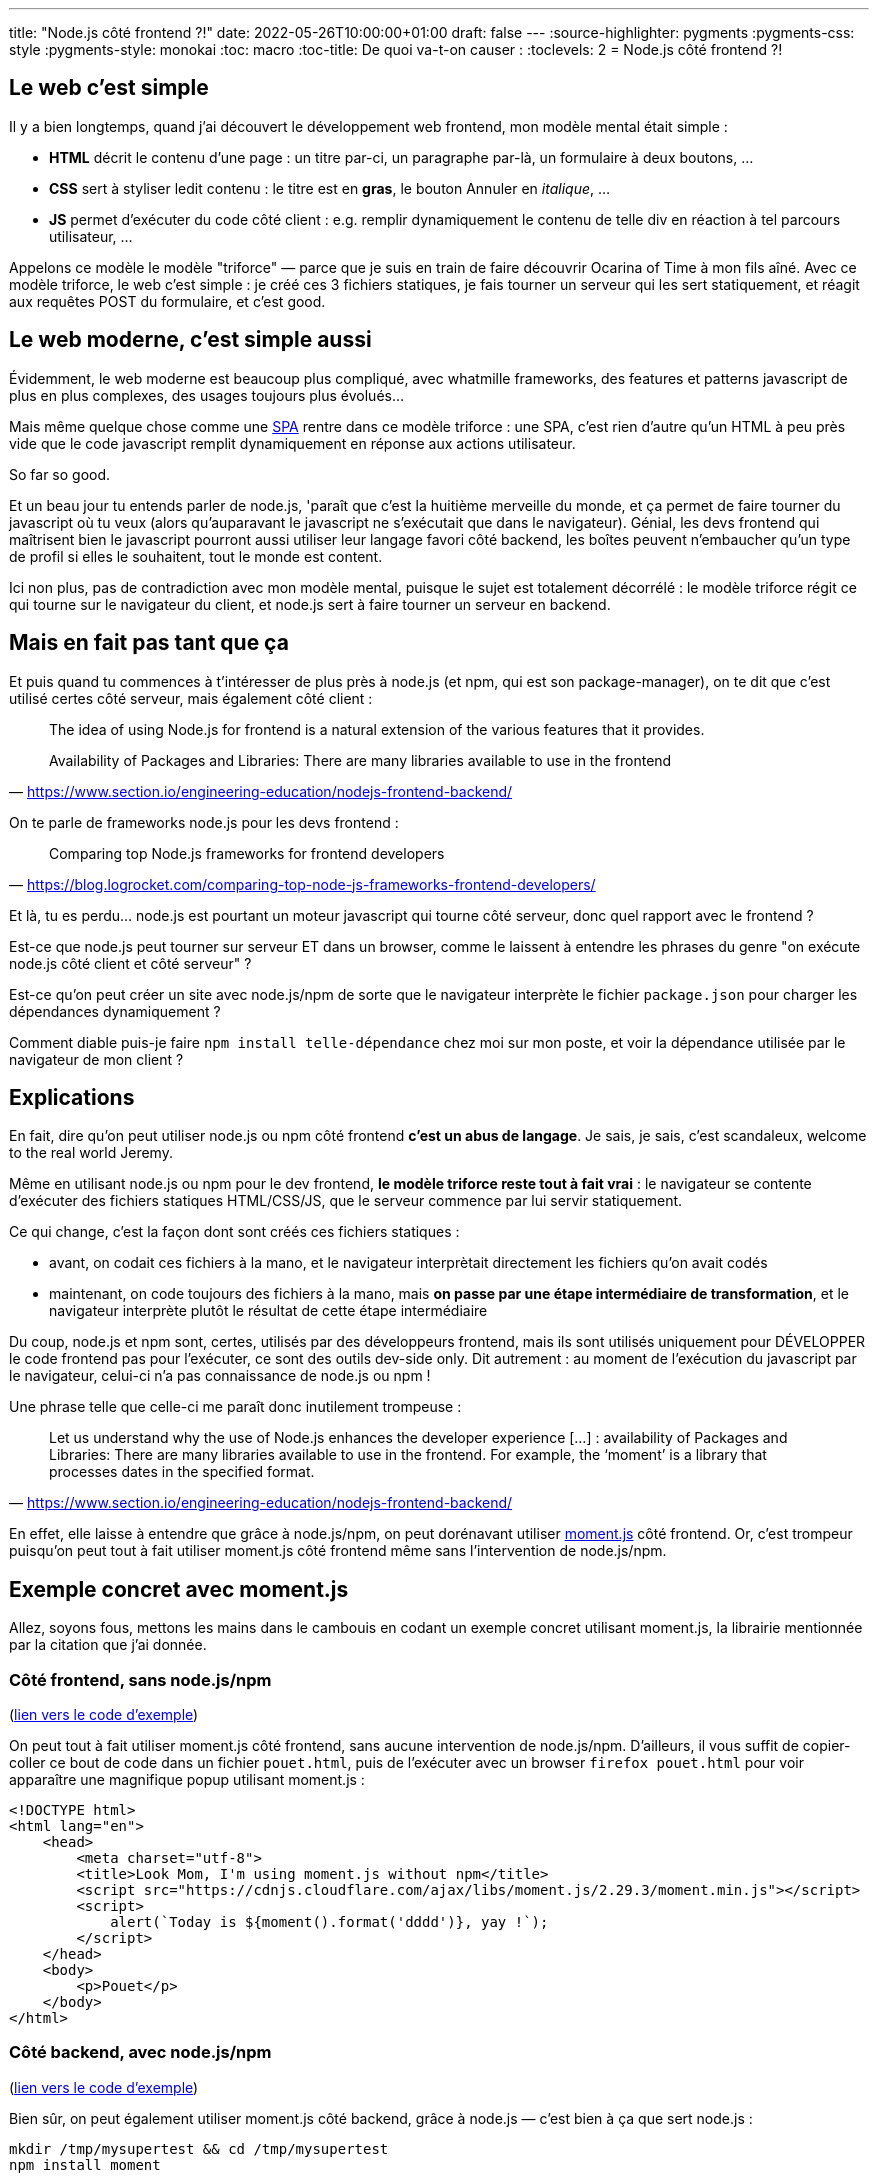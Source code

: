 ---
title: "Node.js côté frontend ?!"
date: 2022-05-26T10:00:00+01:00
draft: false
---
:source-highlighter: pygments
:pygments-css: style
:pygments-style: monokai
:toc: macro
:toc-title: De quoi va-t-on causer :
:toclevels: 2
= Node.js côté frontend ?!

toc::[]

== Le web c'est simple

Il y a bien longtemps, quand j'ai découvert le développement web frontend, mon modèle mental était simple :

* *HTML* décrit le contenu d'une page : un titre par-ci, un paragraphe par-là, un formulaire à deux boutons, ...
* *CSS* sert à styliser ledit contenu : le titre est en *gras*, le bouton Annuler en _italique_, ...
* *JS* permet d'exécuter du code côté client : e.g. remplir dynamiquement le contenu de telle div en réaction à tel parcours utilisateur, ...

Appelons ce modèle le modèle "triforce" — parce que je suis en train de faire découvrir Ocarina of Time à mon fils aîné. Avec ce modèle triforce, le web c'est simple : je créé ces 3 fichiers statiques, je fais tourner un serveur qui les sert statiquement, et réagit aux requêtes POST du formulaire, et c'est good.

== Le web moderne, c'est simple aussi

Évidemment, le web moderne est beaucoup plus compliqué, avec whatmille frameworks, des features et patterns javascript de plus en plus complexes, des usages toujours plus évolués...

Mais même quelque chose comme une https://en.wikipedia.org/wiki/Single-page_application[SPA] rentre dans ce modèle triforce : une SPA, c'est rien d'autre qu'un HTML à peu près vide que le code javascript remplit dynamiquement en réponse aux actions utilisateur.

So far so good.

Et un beau jour tu entends parler de node.js, 'paraît que c'est la huitième merveille du monde, et ça permet de faire tourner du javascript où tu veux (alors qu'auparavant le javascript ne s'exécutait que dans le navigateur). Génial, les devs frontend qui maîtrisent bien le javascript pourront aussi utiliser leur langage favori côté backend, les boîtes peuvent n'embaucher qu'un type de profil si elles le souhaitent, tout le monde est content.

Ici non plus, pas de contradiction avec mon modèle mental, puisque le sujet est totalement décorrélé : le modèle triforce régit ce qui tourne sur le navigateur du client, et node.js sert à faire tourner un serveur en backend.

== Mais en fait pas tant que ça

Et puis quand tu commences à t'intéresser de plus près à node.js (et npm, qui est son package-manager), on te dit que c'est utilisé certes côté serveur, mais également côté client :

[quote, 'https://www.section.io/engineering-education/nodejs-frontend-backend/']
____
The idea of using Node.js for frontend is a natural extension of the various features that it provides.

Availability of Packages and Libraries: There are many libraries available to use in the frontend
____

On te parle de frameworks node.js pour les devs frontend :

[quote, 'https://blog.logrocket.com/comparing-top-node-js-frameworks-frontend-developers/']
____
Comparing top Node.js frameworks for frontend developers
____

Et là, tu es perdu... node.js est pourtant un moteur javascript qui tourne côté serveur, donc quel rapport avec le frontend ?

Est-ce que node.js peut tourner sur serveur ET dans un browser, comme le laissent à entendre les phrases du genre "on exécute node.js côté client et côté serveur" ?

Est-ce qu'on peut créer un site avec node.js/npm de sorte que le navigateur interprète le fichier `package.json` pour charger les dépendances dynamiquement ?

Comment diable puis-je faire `npm install telle-dépendance` chez moi sur mon poste, et voir la dépendance utilisée par le navigateur de mon client ?

== Explications

En fait, dire qu'on peut utiliser node.js ou npm côté frontend *c'est un abus de langage*. Je sais, je sais, c'est scandaleux, welcome to the real world Jeremy.

Même en utilisant node.js ou npm pour le dev frontend, *le modèle triforce reste tout à fait vrai* : le navigateur se contente d'exécuter des fichiers statiques HTML/CSS/JS, que le serveur commence par lui servir statiquement.

Ce qui change, c'est la façon dont sont créés ces fichiers statiques :

* avant, on codait ces fichiers à la mano, et le navigateur interprètait directement les fichiers qu'on avait codés
* maintenant, on code toujours des fichiers à la mano, mais *on passe par une étape intermédiaire de transformation*, et le navigateur interprète plutôt le résultat de cette étape intermédiaire

Du coup, node.js et npm sont, certes, utilisés par des développeurs frontend, mais ils sont utilisés uniquement pour DÉVELOPPER le code frontend pas pour l'exécuter, ce sont des outils dev-side only. Dit autrement : au moment de l'exécution du javascript par le navigateur, celui-ci n'a pas connaissance de node.js ou npm !

Une phrase telle que celle-ci me paraît donc inutilement trompeuse :

[quote, 'https://www.section.io/engineering-education/nodejs-frontend-backend/']
____
Let us understand why the use of Node.js enhances the developer experience [...] : availability of Packages and Libraries: There are many libraries available to use in the frontend. For example, the ‘moment’ is a library that processes dates in the specified format.
____

En effet, elle laisse à entendre que grâce à node.js/npm, on peut dorénavant utiliser https://momentjs.com/[moment.js] côté frontend. Or, c'est trompeur puisqu'on peut tout à fait utiliser moment.js côté frontend même sans l'intervention de node.js/npm.

== Exemple concret avec moment.js

Allez, soyons fous, mettons les mains dans le cambouis en codant un exemple concret utilisant moment.js, la librairie mentionnée par la citation que j'ai donnée.

=== Côté frontend, sans node.js/npm

(https://github.com/phidra/blog/blob/master/content/2022-05-26-node-frontend-code/version1_without_nodejs/pouet.html[lien vers le code d'exemple])

On peut tout à fait utiliser moment.js côté frontend, sans aucune intervention de node.js/npm. D'ailleurs, il vous suffit de copier-coller ce bout de code dans un fichier `pouet.html`, puis de l'exécuter avec un browser `firefox pouet.html` pour voir apparaître une magnifique popup utilisant moment.js :

[source,html]
----
<!DOCTYPE html>
<html lang="en">
    <head>
        <meta charset="utf-8">
        <title>Look Mom, I'm using moment.js without npm</title>
        <script src="https://cdnjs.cloudflare.com/ajax/libs/moment.js/2.29.3/moment.min.js"></script>
        <script>
            alert(`Today is ${moment().format('dddd')}, yay !`);
        </script>
    </head>
    <body>
        <p>Pouet</p>
    </body>
</html>
----


=== Côté backend, avec node.js/npm

(https://github.com/phidra/blog/blob/master/content/2022-05-26-node-frontend-code/version2_with_nodejs_for_backend/[lien vers le code d'exemple])

Bien sûr, on peut également utiliser moment.js côté backend, grâce à node.js — c'est bien à ça que sert node.js :

[source,sh]
----
mkdir /tmp/mysupertest && cd /tmp/mysupertest
npm install moment

echo '''
let moment = require("moment");
console.log(`Today is ${moment().format("dddd")}, yay !`);
''' > main.js

node main.js
# Today is Thursday, yay !
----

=== Côté frontend, avec npm

(https://github.com/phidra/blog/blob/master/content/2022-05-26-node-frontend-code/version3_with_nodejs_for_frontend/[lien vers le code d'exemple])

Et la partie qui nous intéresse aujourd'hui : on peut aussi utiliser npm/node.js pour BUILDER une app frontend utilisant moment.js (illustré ici avec https://vitejs.dev/[le builder vite] mais d'autres alternatives existent) :

C'est un brin plus complexe, il faut plusieurs fichiers et quelques commandes. Commençons par le fichier HTML, `index.html` :

[source,html]
----
<!DOCTYPE html>
<html lang="en">
  <head>
    <meta charset="UTF-8" />
    <link rel="icon" href="data:;base64,=">
    <title>Look Mom, this time I'm using npm to build the frontend code</title>
  </head>
  <body>
    <script type="module" src="/src/main.js"></script>
    <p>Pouet</p>
  </body>
</html>
----

Puis le javascript `src/main.js` :

[source,js]
----
import moment from 'moment';
alert(`Today is ${moment().format('dddd')}, yay !`);
----

Et enfin `package.json` qui explicite la dépendance de notre site à moment.js, et décrit comment builder le site grâce à `vite` :

[source,json]
----
{
  "name": "pouet",
  "version": "0.0.0",
  "scripts": {
    "dev": "vite",
    "build": "vite build"
  },
  "dependencies": {
    "moment": "^2.29.3"
  },
  "devDependencies": {
    "vite": "^2.9.5"
  }
}
----

Avec ces trois fichiers, notre répertoire de travail ressemble à ceci :

[source]
----
.
├── src
│   └── main.js
├── index.html
└── package.json
----

Derrière, on peut builder et charger le site avec quelques commandes :

[source,sh]
----
# télécharger le code de moment.js dans le répertoire node_modules :
npm install

# lancer un serveur de dev pour tester son code :
npm run dev

# builder le site à servir à l'utilisateur final :
npm run build

# servir le site buildé :
python3 -m http.server --directory dist/ 9000

# consulter le site buildé :
firefox localhost:9000
----

Et paf, on utilise moment.js côté frontend \o/

==== Mais au fait, on utilise quoi exactement ?

Si tu as répondu "node.js"... tu as tout faux ! Mais je ne te jette pas la pierre, déjà car le titre du post entretient cette confusion, et surtout car c'est un sacré bazar :

* même dans notre troisième exemple, on n'utilise pas node.js directement mais plutôt https://www.npmjs.com/[npm], son gestionnaire de paquets
* notamment, parmi les commandes qu'on a utilisées, `npm install` utilise npm pour installer `moment.js` dans le répertoire `node_modules`
* et pour `npm run build` ? Si on regarde https://docs.npmjs.com/cli/v8/commands/npm-run-script[la doc de npm run] de plus près, et qu'on jette un oeil au `package.json`, on se rend compte que npm ne builde PAS lui-même le site : `npm run build` n'est qu'un wrapper autour de `vite` qui est https://vitejs.dev/[un outil pour le dev frontend] ; au build, `vite` analyse le projet et regroupe tout le code javascript dans un gros script concaténé. C'est ce gros script concaténé qui est interprété par le navigateur.
* de même, `npm run dev` utilise `vite` pour lancer un serveur de dev : en effet, si vous avez bien suivi, le navigateur n'a plus la possibilité d'exécuter directement le code qu'on développe, vu qu'il lui manquerait l'étape intermédiaire. Une solution serait de :
** développer son code
** lancer `npm run build`
** servir le site buildé
** le lancer avec un navigateur pour voir ses développements
* ... mais comme c'est pas pratique, `npm run dev` automatise tout ça en lançant un serveur qui fournit une version buildée du code en développement, et recharge la page quand on modifie les fichiers source. Z'ont pensé à tout !

À noter que j'ai illustré les exemples avec `vite` parce que c'est l'outil par défaut utilisé par https://vuejs.org/[vue.js] avec lequel j'ai fait mumuse récemment, mais plein, plein (j'insiste : plein) d'autres outils existent pour adresser les besoins des devs frontend : l'écosystème javascript est [.line-through]#un bordel sans nom# très riche ; je laisse à d'autres le soin de présenter les outils existants et leur intérêt.

Et histoire d'avoir un twist final : beaucoup de ces outils sont eux-mêmes développés... avec node.js, et nécessitent node.js pour s'exécuter (un peu comme un script python nécessite un interpréteur python pour s'exécuter), on utilise donc bien node.js finalement !

== Au final, pourquoi utiliser node.js/npm côté frontend ?

En résumé :

* même si les sites modernes sont loin de se résumer à de simples fichiers statiques, le modèle triforce HTML+CSS+JS rendus et exécutés par le browser reste valide : le browser n'a pas connaissance de node.js ou de npm
* node.js et npm sont en revanche utilisés pour DÉVELOPPER des applications frontend, conjointement avec une tétra-chiée d'autres outils
* lorsqu'on utilise npm/node.js, on quitte le modèle "le browser exécute ce que j'ai codé" ; à la place, le browser exécute un site buildé par une étape intermédiaire qui prend en entrée ce que j'ai codé, et qui crache en sortie les fichiers à envoyer au navigateur

Reste une question : pourquoi ? Pourquoi se compliquer la vie avec un `package.json`, `npm install` ou `npm run build` pour construire notre site, là où une petite balise `<script>` faisait très bien le taf ?

Eh bien parce qu'ajouter une étape de traitement avant exécution par le navigateur a beaucoup d'avantages, surtout quand un projet grossit :

* ça autorise l'utilisation de langages plus évolués que leurs contreparties HTML/CSS/JS (https://haml.info/[HAML] pour HTML, https://lesscss.org/[less] ou https://sass-lang.com/[sass] pour CSS, https://www.typescriptlang.org/[typescript] pour javascript, ...)
* ça permet des traitements préparatoires, comme la minification du javascript ou la compression des images
* le regroupement des différents fichiers javascript en un seul et unique script évite à l'utilisateur final d'attendre le retour de nombreuses requêtes pour rassembler toutes les dépendances du site qu'il consulte
* et surtout... ça permet de gérer plus facilement les dépendances (qui peuvent vite devenir bordélique quand un projet grossit) : ne pas avoir à inclure (récursivement !) les dépendances d'une librairie, ou à gérer leurs versions manuellement, c'est inestimable !

Même si ce sujet est trivial pour les devs frontend, j'espère que ce post aidera les autres à mieux comprendre la place de node.js/npm dans le dev frontend. D'autant que c'est bien pratique d'avoir quelques compétences frontend pour faire des interfaces clean à ses projets persos : on peut faire des choses très utilisables sans être un expert.
